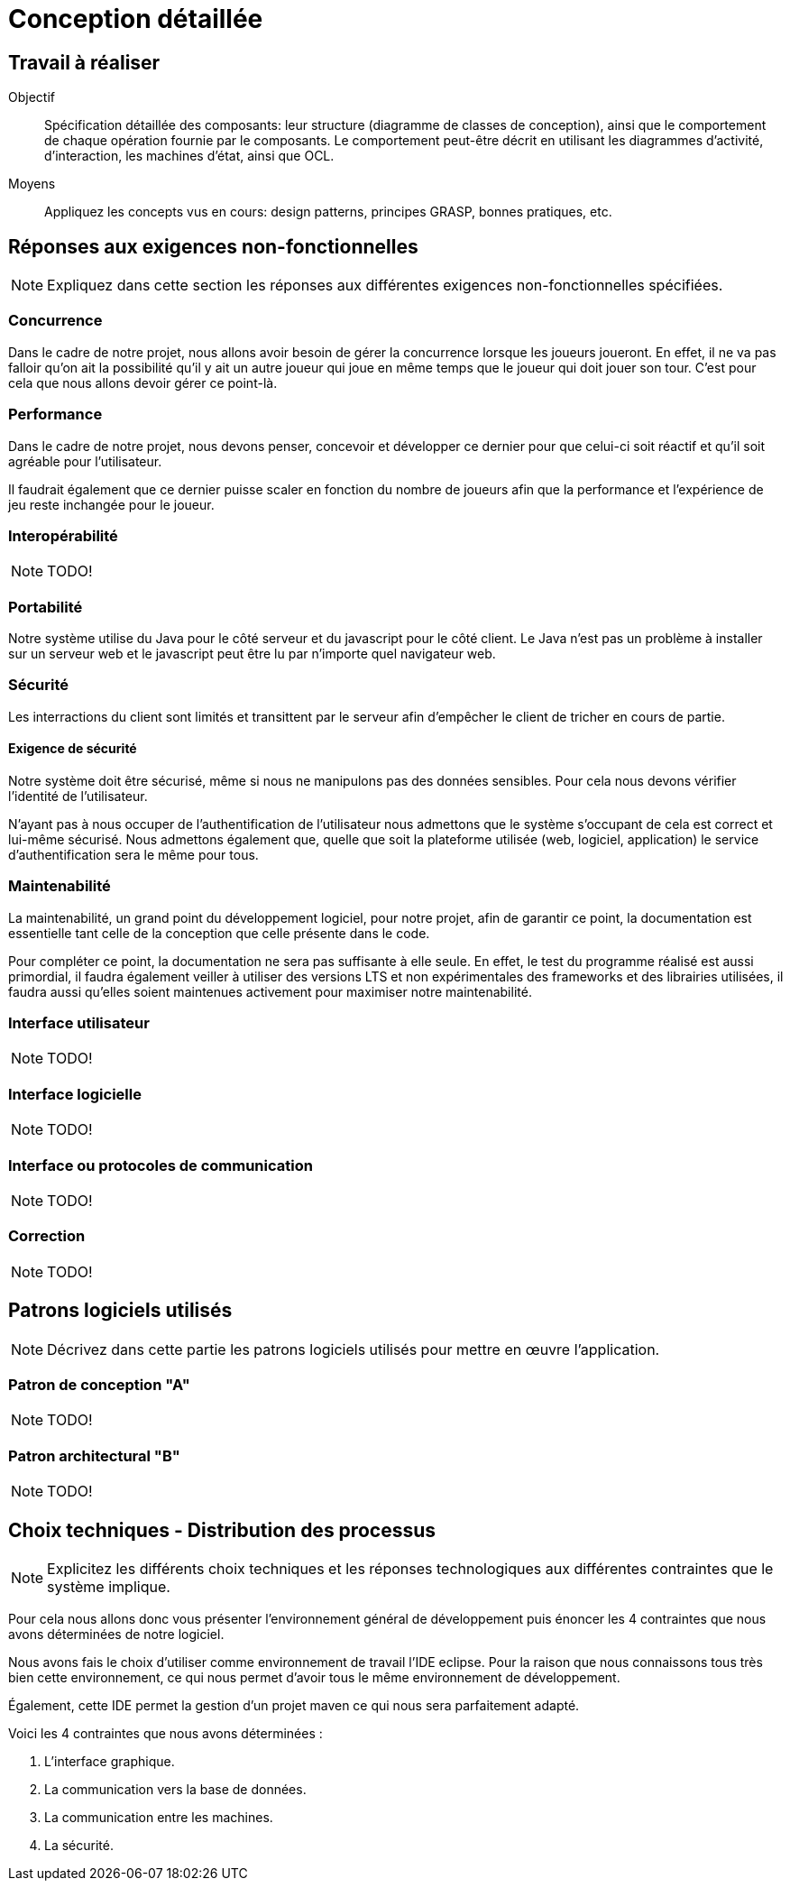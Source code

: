 = Conception détaillée

== Travail à réaliser

// ainsi que de décrire comment vous répondez aux différentes exigences non-fonctionnelles.

Objectif::
Spécification détaillée des composants: leur structure (diagramme de classes de conception), ainsi que le comportement de chaque opération fournie par le composants. Le comportement peut-être décrit en utilisant les diagrammes d'activité, d'interaction, les machines d'état, ainsi que OCL.

Moyens::
Appliquez les concepts vus en cours: design patterns, principes GRASP, bonnes pratiques, etc.




== Réponses aux exigences non-fonctionnelles

[NOTE]
====
Expliquez dans cette section les réponses aux différentes exigences non-fonctionnelles spécifiées.
====

=== Concurrence

Dans le cadre de notre projet, nous allons avoir besoin de gérer la concurrence lorsque les joueurs joueront.
En effet, il ne va pas falloir qu'on ait la possibilité qu'il y ait un autre joueur qui joue en même temps que le joueur qui doit jouer son tour.
C'est pour cela que nous allons devoir gérer ce point-là.

=== Performance

Dans le cadre de notre projet, nous devons penser, concevoir et développer ce dernier pour que celui-ci soit réactif et qu'il soit agréable pour l'utilisateur.

Il faudrait également que ce dernier puisse scaler en fonction du nombre de joueurs afin que la performance et l'expérience de jeu reste inchangée pour le joueur.

=== Interopérabilité

NOTE: TODO!


=== Portabilité

Notre système utilise du Java pour le côté serveur et du javascript pour le côté client. Le Java n'est pas un problème à installer sur un serveur web et le javascript peut être lu par n'importe quel navigateur web.

=== Sécurité

Les interractions du client sont limités et transittent par le serveur afin d'empêcher le client de tricher en cours de partie.

==== Exigence de sécurité

Notre système doit être sécurisé, même si nous ne manipulons pas des données sensibles. Pour cela nous devons vérifier l'identité de l'utilisateur.


N'ayant pas à nous occuper de l'authentification de l'utilisateur nous admettons que le système s'occupant de cela est correct et lui-même sécurisé. Nous admettons également que, quelle que soit la plateforme utilisée (web, logiciel, application) le service d'authentification sera le même pour tous.

=== Maintenabilité

La maintenabilité, un grand point du développement logiciel, pour notre projet, afin de garantir ce point, la documentation est essentielle tant celle de la conception que celle présente dans le code.

Pour compléter ce point, la documentation ne sera pas suffisante à elle seule.
En effet, le test du programme réalisé est aussi primordial, il faudra également veiller à utiliser des versions LTS et non expérimentales des frameworks et des librairies utilisées, il faudra aussi qu'elles soient maintenues activement pour maximiser notre maintenabilité.

=== Interface utilisateur

NOTE: TODO!

=== Interface logicielle

NOTE: TODO!

=== Interface ou protocoles de communication

NOTE: TODO!

=== Correction

NOTE: TODO!

== Patrons logiciels utilisés

NOTE: Décrivez dans cette partie les patrons logiciels utilisés pour mettre en œuvre l'application.


=== Patron de conception "A"

NOTE: TODO!

=== Patron architectural "B"

NOTE: TODO!

== Choix techniques - Distribution des processus

[NOTE]
====
Explicitez les différents choix techniques et les réponses technologiques aux différentes contraintes que le système implique.
====

Pour cela nous allons donc vous présenter l'environnement général de développement puis énoncer les 4 contraintes que nous avons déterminées de notre logiciel.

Nous avons fais le choix d'utiliser comme environnement de travail l'IDE eclipse.
Pour la raison que nous connaissons tous très bien cette environnement, ce qui nous permet d'avoir tous le même environnement de développement.

Également, cette IDE permet la gestion d'un projet maven ce qui nous sera parfaitement adapté.

Voici les 4 contraintes que nous avons déterminées :

. L'interface graphique.
. La communication vers la base de données.
. La communication entre les machines.
. La sécurité.
